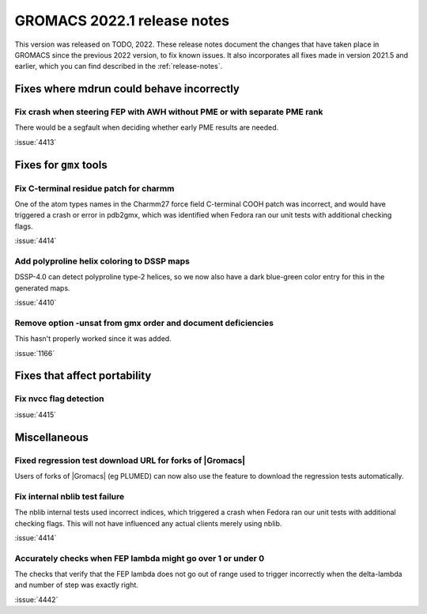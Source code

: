 GROMACS 2022.1 release notes
----------------------------

This version was released on TODO, 2022. These release notes
document the changes that have taken place in GROMACS since the
previous 2022 version, to fix known issues. It also incorporates all
fixes made in version 2021.5 and earlier, which you can find described
in the :ref:`release-notes`.

.. Note to developers!
   Please use """"""" to underline the individual entries for fixed issues in the subfolders,
   otherwise the formatting on the webpage is messed up.
   Also, please use the syntax :issue:`number` to reference issues on GitLab, without the
   a space between the colon and number!

Fixes where mdrun could behave incorrectly
^^^^^^^^^^^^^^^^^^^^^^^^^^^^^^^^^^^^^^^^^^^^^^^^

Fix crash when steering FEP with AWH without PME or with separate PME rank
""""""""""""""""""""""""""""""""""""""""""""""""""""""""""""""""""""""""""

There would be a segfault when deciding whether early PME results are needed.

:issue:`4413`

Fixes for ``gmx`` tools
^^^^^^^^^^^^^^^^^^^^^^^

Fix C-terminal residue patch for charmm
"""""""""""""""""""""""""""""""""""""""

One of the atom types names in the Charmm27 force field C-terminal
COOH patch was incorrect, and would have triggered a crash or error
in pdb2gmx, which was identified when Fedora ran our unit tests with
additional checking flags.

:issue:`4414`

Add polyproline helix coloring to DSSP maps
"""""""""""""""""""""""""""""""""""""""""""

DSSP-4.0 can detect polyproline type-2 helices, so we now also
have a dark blue-green color entry for this in the generated maps.

:issue:`4410`

Remove option -unsat from gmx order and document deficiencies
"""""""""""""""""""""""""""""""""""""""""""""""""""""""""""""

This hasn't properly worked since it was added.

:issue:`1166`

Fixes that affect portability
^^^^^^^^^^^^^^^^^^^^^^^^^^^^^

Fix nvcc flag detection
"""""""""""""""""""""""

:issue:`4415`

Miscellaneous
^^^^^^^^^^^^^

Fixed regression test download URL for forks of |Gromacs|
""""""""""""""""""""""""""""""""""""""""""""""""""""""""""""""

Users of forks of |Gromacs| (eg PLUMED) can now also use the feature
to download the regression tests automatically.

Fix internal nblib test failure
"""""""""""""""""""""""""""""""

The nblib internal tests used incorrect indices, which triggered a crash
when Fedora ran our unit tests with additional checking flags. This will
not have influenced any actual clients merely using nblib.

:issue:`4414`

Accurately checks when FEP lambda might go over 1 or under 0
""""""""""""""""""""""""""""""""""""""""""""""""""""""""""""

The checks that verify that the FEP lambda does not go out of
range used to trigger incorrectly when the delta-lambda and number
of step was exactly right.

:issue:`4442`
